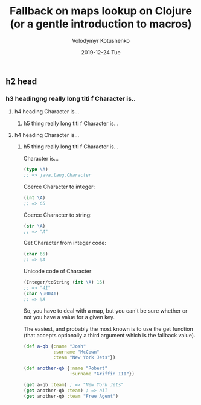 #+TITLE:       Fallback on maps lookup on Clojure (or a gentle introduction to macros)
#+AUTHOR:      Volodymyr Kotushenko
#+EMAIL:       volodymyr.kotushenko@gmail.com
#+DATE:        2019-12-24 Tue
#+URI:         /blog/%y/%m/%d/fallback-on-maps-lookup-on-clojure-(or-a-gentle-introduction-to-macros)
#+KEYWORDS:    <TODO: insert your keywords here>
#+TAGS:        <TODO: insert your tags here>
#+LANGUAGE:    en
#+OPTIONS:     H:3 num:nil toc:nil \n:nil ::t |:t ^:nil -:nil f:t *:t <:t
#+DESCRIPTION: <TODO: insert your description here>
** h2 head 
*** h3 headingng really long titi f Character is..
**** h4 heading Character is...
***** h5 thing really long titi f Character is...
**** h4 heading Character is...
***** h5 thing really long titi f Character is...
   Character is...
   #+begin_src clojure :results pp :eval never-export
     (type \A)
     ;; => java.lang.Character
   #+END_SRC
   Coerce Character to integer:
   #+begin_src clojure :results pp :eval never-export
     (int \A)
     ;; => 65
   #+END_SRC
   Coerce Character to string:
   #+begin_src clojure :results pp :eval never-export
     (str \A)
     ;; => "A"
   #+END_SRC
   Get Character from integer code:
   #+begin_src clojure :results pp :eval never-export
     (char 65)
     ;; => \A
   #+END_SRC
   Unicode code of Character
   #+begin_src clojure :results pp :eval never-export
     (Integer/toString (int \A) 16)
     ;; => "41"
     (char \u0041)
     ;; => \A
   #+END_SRC 
   So, you have to deal with a map, but you can't be sure whether or not you have a
   value for a given key.

   The easiest, and probably the most known is to use the get function (that
   accepts optionally a third argument which is the fallback value).

   #+begin_src clojure :results pp
   (def a-qb {:name "Josh"
              :surname "McCown"
              :team "New York Jets"})

   (def another-qb {:name "Robert"
                    :surname "Griffin III"})

   (get a-qb :team) ; => "New York Jets"
   (get another-qb :team) ; => nil 
   (get another-qb :team "Free Agent")
   #+END_SRC
